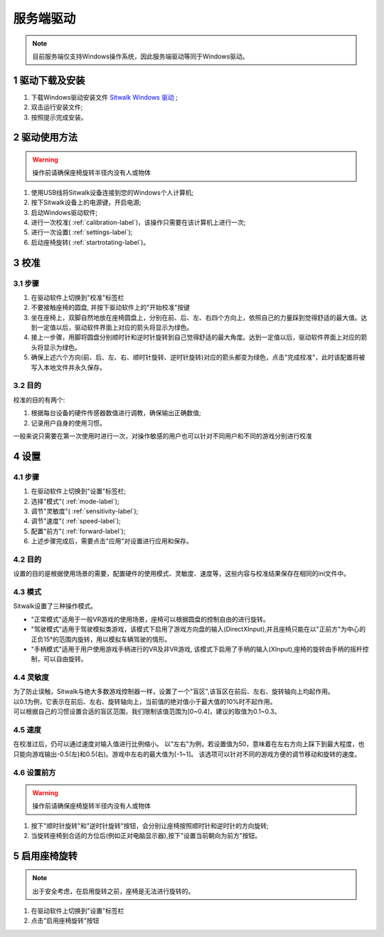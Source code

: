 ==========
服务端驱动
==========

.. note::

    目前服务端仅支持Windows操作系统，因此服务端驱动等同于Windows驱动。

1 驱动下载及安装
================

1. 下载Windows驱动安装文件 `Sitwalk Windows 驱动 <https://sourceforge.net/projects/sitwalkwindowsdriver/files/windows_drivers/>`_ ;
#. 双击运行安装文件;
#. 按照提示完成安装。


2 驱动使用方法
==============

.. warning::
    
    操作前请确保座椅旋转半径内没有人或物体

1. 使用USB线将Sitwalk设备连接到您的Windows个人计算机;
#. 按下Sitwalk设备上的电源键，开启电源;
#. 启动Windows驱动软件;
#. 进行一次校准( :ref:`calibration-label`)，该操作只需要在该计算机上进行一次;
#. 进行一次设置( :ref:`settings-label`);
#. 启动座椅旋转( :ref:`startrotating-label`)。

.. _calibration-label:

3 校准
======

3.1 步骤
--------
1. 在驱动软件上切换到"校准"标签栏
#. 不要接触座椅的圆盘, 并按下驱动软件上的"开始校准"按键
#. 坐在座椅上，双脚自然地放在座椅圆盘上，分别在前、后、左、右四个方向上，依照自己的力量踩到觉得舒适的最大值。达到一定值以后，驱动软件界面上对应的箭头将显示为绿色。
#. 接上一步骤，用脚将圆盘分别顺时针和逆时针旋转到自己觉得舒适的最大角度。达到一定值以后，驱动软件界面上对应的箭头将显示为绿色。
#. 确保上述六个方向(前、后、左、右、顺时针旋转、逆时针旋转)对应的箭头都变为绿色，点击"完成校准"，此时该配置将被写入本地文件并永久保存。

3.2 目的
--------

| 校准的目的有两个:

1. 根据每台设备的硬件传感器数值进行调教，确保输出正确数值;
#. 记录用户自身的使用习惯。

| 一般来说只需要在第一次使用时进行一次，对操作敏感的用户也可以针对不同用户和不同的游戏分别进行校准

.. _settings-label:

4 设置
======

4.1 步骤
--------
1. 在驱动软件上切换到"设置"标签栏;
#. 选择"模式"( :ref:`mode-label`);
#. 调节"灵敏度"( :ref:`sensitivity-label`);
#. 调节"速度"( :ref:`speed-label`);
#. 配置"前方"( :ref:`forward-label`);
#. 上述步骤完成后，需要点击"应用"对设置进行应用和保存。

4.2 目的
--------
| 设置的目的是根据使用场景的需要，配置硬件的使用模式、灵敏度、速度等，这些内容与校准结果保存在相同的ini文件中。

.. _mode-label:

4.3 模式
--------
| Sitwalk设置了三种操作模式。

* "正常模式"适用于一般VR游戏的使用场景，座椅可以根据圆盘的控制自由的进行旋转。
* "驾驶模式"适用于驾驶模拟类游戏，该模式下启用了游戏方向盘的输入(DirectXInput),并且座椅只能在以"正前方"为中心的正负15°的范围内旋转，用以模拟车辆驾驶的情形。
* "手柄模式"适用于用户使用游戏手柄进行的VR及非VR游戏, 该模式下启用了手柄的输入(XInput),座椅的旋转由手柄的摇杆控制，可以自由旋转。

.. _sensitivity-label:

4.4 灵敏度
----------
| 为了防止误触，Sitwalk与绝大多数游戏控制器一样，设置了一个"盲区",该盲区在前后、左右、旋转轴向上均起作用。
| 以0.1为例，它表示在前后、左右、旋转轴向上，当前值的绝对值小于最大值的10%时不起作用。
| 可以根据自己的习惯设置合适的盲区范围，我们限制该值范围为[0~0.4]，建议的取值为0.1~0.3。

.. _speed-label:

4.5 速度
--------
在校准过后，仍可以通过速度对输入值进行比例缩小。
以"左右"为例，若设置值为50，意味着在左右方向上踩下到最大程度，也只能向游戏输出-0.5(左)和0.5(右)。游戏中左右的最大值为[-1~1]。
该选项可以针对不同的游戏方便的调节移动和旋转的速度。

.. _forward-label:

4.6 设置前方
------------

.. warning::

    操作前请确保座椅旋转半径内没有人或物体

1. 按下"顺时针旋转"和"逆时针旋转"按钮，会分别让座椅按照顺时针和逆时针的方向旋转;
#. 当旋转座椅到合适的方位后(例如正对电脑显示器),按下"设置当前朝向为前方"按钮。

.. _startrotating-label:

5 启用座椅旋转
==============

.. note::

    出于安全考虑，在启用旋转之前，座椅是无法进行旋转的。

1. 在驱动软件上切换到"设置"标签栏
#. 点击"启用座椅旋转"按钮